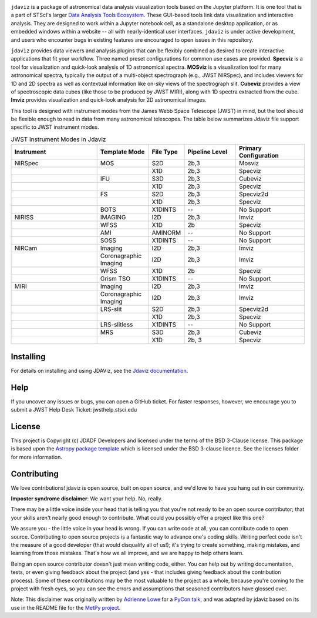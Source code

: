 .. image:: docs/logos/jdaviz_1.svg

.. image:: https://github.com/spacetelescope/jdaviz/workflows/CI/badge.svg
    :target: https://github.com/spacetelescope/jdaviz/actions
    :alt: GitHub Actions CI Status

.. image:: https://codecov.io/gh/spacetelescope/jdaviz/branch/main/graph/badge.svg
    :target: https://codecov.io/gh/spacetelescope/jdaviz

.. image:: https://readthedocs.org/projects/jdaviz/badge/?version=latest
    :target: https://jdaviz.readthedocs.io/en/latest/?badge=latest
    :alt: Documentation Status

.. image:: https://img.shields.io/badge/powered%20by-AstroPy-orange.svg?style=flat
    :target: https://www.astropy.org
    :alt: Powered by Astropy

``jdaviz`` is a package of astronomical data analysis visualization tools based on the Jupyter platform. It is one tool that is a part of STScI's larger `Data Analysis Tools Ecosystem <https://jwst-docs.stsci.edu/jwst-post-pipeline-data-analysis>`_. These GUI-based tools link data
visualization and interactive analysis.  They are designed to work
within a Jupyter notebook cell, as a standalone desktop application,
or as embedded windows within a website -- all with nearly-identical
user interfaces. ``jdaviz`` is under active development, and users who
encounter bugs in existing features are encouraged to open issues in this
repository.

``jdaviz`` provides data viewers and analysis plugins that can be flexibly
combined as desired to create interactive applications that fit your workflow.
Three named preset configurations for common use cases are provided. **Specviz**
is a tool for visualization and quick-look analysis of 1D astronomical spectra.
**MOSviz** is a visualization tool for many astronomical spectra,
typically the output of a multi-object spectrograph (e.g., JWST
NIRSpec), and includes viewers for 1D and 2D spectra as well as
contextual information like on-sky views of the spectrograph slit.
**Cubeviz** provides a view of spectroscopic data cubes (like those to be
produced by JWST MIRI), along with 1D spectra extracted from the cube.
**Imviz** provides visualization and quick-look analysis for 2D astronomical
images.

This tool is designed with instrument modes from the James Webb Space Telescope (JWST) in mind, but 
the tool should be flexible enough to read in data from many astronomical telescopes.  The table below
summarizes Jdaviz file support specific to JWST instrument modes.

..
    #%==========  ======== ======  ======== =============
    #%Instrument  Template File    Pipeline Primary
    #%            Mode     Type    Level    Configuration
    #%==========  ======== ======  ======== =============


.. list-table:: JWST Instrument Modes in Jdaviz
   :widths: 25 15 10 15 20
   :header-rows: 1

   * - Instrument
     - Template Mode
     - File Type
     - Pipeline Level
     - Primary Configuration
   * - NIRSpec
     - MOS
     - S2D
     - 2b,3
     - Mosviz
   * -
     -
     - X1D
     - 2b,3
     - Specviz
   * -
     - IFU
     - S3D
     - 2b,3
     - Cubeviz
   * -
     -
     - X1D
     - 2b,3
     - Specviz
   * -
     - FS
     - S2D
     - 2b,3
     - Specviz2d
   * -
     -
     - X1D
     - 2b,3
     - Specviz
   * -
     - BOTS
     - X1DINTS
     - --
     - No Support
   * - NIRISS
     - IMAGING
     - I2D
     - 2b,3
     - Imviz
   * -
     - WFSS
     - X1D
     - 2b
     - Specviz
   * -
     - AMI
     - AMINORM
     - --
     - No Support
   * -
     - SOSS
     - X1DINTS
     - --
     - No Support
   * - NIRCam
     - Imaging
     - I2D
     - 2b,3
     - Imviz
   * -
     - Coronagraphic Imaging
     - I2D
     - 2b,3
     - Imviz
   * -
     - WFSS
     - X1D
     - 2b
     - Specviz
   * -
     - Grism TSO
     - X1DINTS
     - --
     - No Support
   * - MIRI
     - Imaging
     - I2D
     - 2b,3
     - Imviz
   * -
     - Coronagraphic Imaging
     - I2D
     - 2b,3
     - Imviz
   * -
     - LRS-slit
     - S2D
     - 2b,3
     - Specviz2d
   * -
     -
     - X1D
     - 2b,3
     - Specviz
   * -
     - LRS-slitless
     - X1DINTS
     - --
     - No Support
   * -
     - MRS
     - S3D
     - 2b,3
     - Cubeviz
   * -
     -
     - X1D
     - 2b, 3
     - Specviz


Installing
----------
For details on installing and using JDAViz, see the
`Jdaviz documentation <https://jdaviz.readthedocs.io/en/latest/>`_.

Help
----------

If you uncover any issues or bugs, you can open a GitHub ticket.  For faster responses, however, we encourage you to submit a JWST Help Desk Ticket: jwsthelp.stsci.edu

License
-------

This project is Copyright (c) JDADF Developers and licensed under
the terms of the BSD 3-Clause license. This package is based upon
the `Astropy package template <https://github.com/astropy/package-template>`_
which is licensed under the BSD 3-clause licence. See the licenses folder for
more information.


Contributing
------------

We love contributions! jdaviz is open source,
built on open source, and we'd love to have you hang out in our community.

**Imposter syndrome disclaimer**: We want your help. No, really.

There may be a little voice inside your head that is telling you that you're not
ready to be an open source contributor; that your skills aren't nearly good
enough to contribute. What could you possibly offer a project like this one?

We assure you - the little voice in your head is wrong. If you can write code at
all, you can contribute code to open source. Contributing to open source
projects is a fantastic way to advance one's coding skills. Writing perfect code
isn't the measure of a good developer (that would disqualify all of us!); it's
trying to create something, making mistakes, and learning from those
mistakes. That's how we all improve, and we are happy to help others learn.

Being an open source contributor doesn't just mean writing code, either. You can
help out by writing documentation, tests, or even giving feedback about the
project (and yes - that includes giving feedback about the contribution
process). Some of these contributions may be the most valuable to the project as
a whole, because you're coming to the project with fresh eyes, so you can see
the errors and assumptions that seasoned contributors have glossed over.

Note: This disclaimer was originally written by
`Adrienne Lowe <https://github.com/adriennefriend>`_ for a
`PyCon talk <https://www.youtube.com/watch?v=6Uj746j9Heo>`_, and was adapted by
jdaviz based on its use in the README file for the
`MetPy project <https://github.com/Unidata/MetPy>`_.
